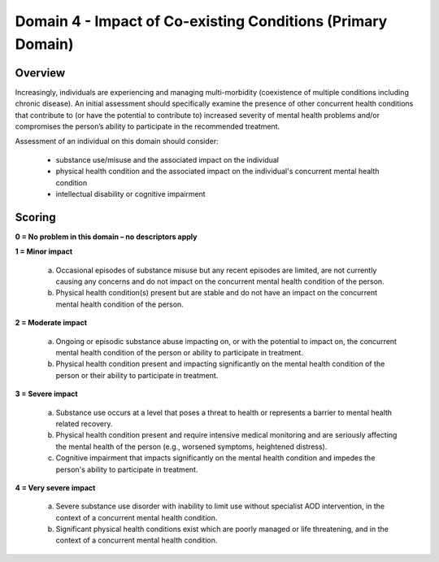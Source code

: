 Domain 4 - Impact of Co-existing Conditions (Primary Domain)
=============================================================


Overview
---------

Increasingly, individuals are experiencing and managing multi-morbidity (coexistence of multiple
conditions including chronic disease). An initial assessment should specifically examine the presence
of other concurrent health conditions that contribute to (or have the potential to contribute to)
increased severity of mental health problems and/or compromises the person’s ability to participate
in the recommended treatment.

Assessment of an individual on this domain should consider:

   * substance use/misuse and the associated impact on the individual
   * physical health condition and the associated impact on the individual's concurrent mental health condition
   * intellectual disability or cognitive impairment

Scoring
---------

**0 = No problem in this domain – no descriptors apply**

**1 = Minor impact**

   a. Occasional episodes of substance misuse but any recent episodes are limited, are not currently causing any concerns and do not impact on the concurrent mental health condition of the person.

   b. Physical health condition(s) present but are stable and do not have an impact on the concurrent mental health condition of the person.
	

**2 = Moderate impact**

   a. Ongoing or episodic substance abuse impacting on, or with the potential to impact on, the concurrent mental health condition of the person or ability to participate in treatment.

   b. Physical health condition present and impacting significantly on the mental health condition of the person or their ability to participate in treatment.


**3 = Severe impact**

   a. Substance use occurs at a level that poses a threat to health or represents a barrier to mental health related recovery.

   b. Physical health condition present and require intensive medical monitoring and are seriously affecting the mental health of the person (e.g., worsened symptoms, heightened distress).

   c. Cognitive impairment that impacts significantly on the mental health condition and impedes the person's ability to participate in treatment.


**4 = Very severe impact**

   a. Severe substance use disorder with inability to limit use without specialist AOD intervention, in the context of a concurrent mental health condition.

   b. Significant physical health conditions exist which are poorly managed or life threatening, and in the context of a concurrent mental health condition.



